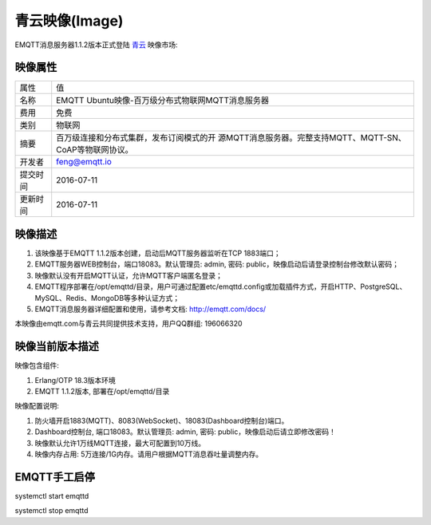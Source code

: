 
.. _image:

===============
青云映像(Image)
===============

EMQTT消息服务器1.1.2版本正式登陆 `青云`_ 映像市场:

映像属性
--------

+--------------+---------------------------------------------------+
| 属性         | 值                                                |
+--------------+---------------------------------------------------+
| 名称         | EMQTT Ubuntu映像-百万级分布式物联网MQTT消息服务器 |
+--------------+---------------------------------------------------+
| 费用         | 免费                                              |
+--------------+---------------------------------------------------+
| 类别         | 物联网                                            |
+--------------+---------------------------------------------------+
|              | 百万级连接和分布式集群，发布订阅模式的开          |
| 摘要         | 源MQTT消息服务器。完整支持MQTT、MQTT-SN、         |
|              | CoAP等物联网协议。                                |
+--------------+---------------------------------------------------+
| 开发者       | feng@emqtt.io                                     |
+--------------+---------------------------------------------------+
| 提交时间     | 2016-07-11                                        |
+--------------+---------------------------------------------------+
| 更新时间     | 2016-07-11                                        |
+--------------+---------------------------------------------------+

映像描述
--------

1. 该映像基于EMQTT 1.1.2版本创建，启动后MQTT服务器监听在TCP 1883端口；

2. EMQTT服务器WEB控制台，端口18083。默认管理员: admin, 密码: public，映像启动后请登录控制台修改默认密码；

3. 映像默认没有开启MQTT认证，允许MQTT客户端匿名登录；

4. EMQTT程序部署在/opt/emqttd/目录，用户可通过配置etc/emqttd.config或加载插件方式，开启HTTP、PostgreSQL、MySQL、Redis、MongoDB等多种认证方式；

5. EMQTT消息服务器详细配置和使用，请参考文档: http://emqtt.com/docs/

本映像由emqtt.com与青云共同提供技术支持，用户QQ群组: 196066320

映像当前版本描述
----------------

映像包含组件:

1. Erlang/OTP 18.3版本环境

2. EMQTT 1.1.2版本, 部署在/opt/emqttd/目录

映像配置说明:

1. 防火墙开启1883(MQTT)、8083(WebSocket)、18083(Dashboard控制台)端口。

2. Dashboard控制台, 端口18083。默认管理员: admin, 密码: public，映像启动后请立即修改密码！

3. 映像默认允许1万线MQTT连接，最大可配置到10万线。

4. 映像内存占用: 5万连接/1G内存。请用户根据MQTT消息吞吐量调整内存。

EMQTT手工启停
-------------

.. code::

systemctl start emqttd

systemctl stop emqttd

.. _青云: https://www.qingcloud.com

